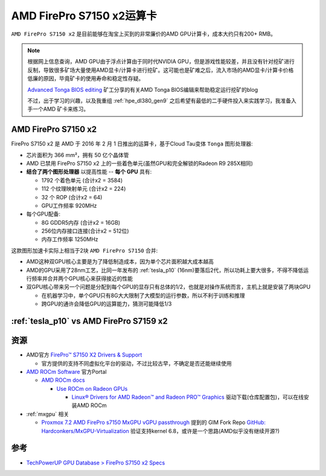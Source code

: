 .. _amd_firepro_s7150x2:

============================
AMD FirePro S7150 x2运算卡
============================

``AMD FirePro S7150 x2`` 是目前能够在淘宝上买到的非常廉价的AMD GPU计算卡，成本大约只有200+ RMB。

.. note::

   根据网上信息查询，AMD GPU由于浮点计算由于同时代NVIDIA GPU，但是游戏性能较差，并且没有针对挖矿进行反制，导致很多矿场大量使用AMD显卡/计算卡进行挖矿。这可能也是矿难之后，流入市场的AMD显卡/计算卡价格低廉的原因，毕竟矿卡的使用寿命和稳定性存疑。

   `Advanced Tonga BIOS editing <https://nerdralph.blogspot.com/2016/09/advanced-tonga-bios-editing.html#comment-form_6941846982170234189>`_ 矿工分享的有关AMD Tonga BIOS编辑来帮助稳定运行挖矿的blog

   不过，出于学习的兴趣，以及我重组 :ref:`hpe_dl380_gen9` 之后希望有最低的二手硬件投入来实践学习，我准备入手一个AMD 矿卡来练习。

AMD FirePro S7150 x2
==========================

FirePro S7150 x2 是 AMD 于 2016 年 2 月 1 日推出的运算卡，基于Cloud Tau变体 ``Tonga`` 图形处理器:

- 芯片面积为 366 mm²，拥有 50 亿个晶体管
- AMD 已禁用 FirePro S7150 x2 上的一些着色单元(虽然GPU和完全解锁的Radeon R9 285X相同)
- **结合了两个图形处理器** 以提高性能 -- **每个 GPU** 具有:

  - 1792 个着色单元 (合计x2 = 3584)
  - 112 个纹理映射单元 (合计x2 = 224)
  - 32 个 ROP (合计x2 = 64)
  - GPU工作频率 920MHz

- 每个GPU配备:

  - 8G GDDR5内存 (合计x2 = 16GB)
  - 256位内存接口连接(合计x2 = 512位)
  - 内存工作频率 1250MHz

这款图形加速卡实际上相当于2块 ``AMD FirePro S7150`` 合并:

- AMD这种双GPU核心主要是为了降低制造成本，因为单个芯片面积越大成本越高
- AMD的GPU采用了28nm工艺，比同一年发布的 :ref:`tesla_p10` (16nm)要落后2代，所以功耗上要大很多，不得不降低运行频率并合并两个GPU核心来获得接近的性能
- 双GPU核心带来另一个问题是分配到每个GPU的显存只有总体的1/2，也就是对操作系统而言，主机上就是安装了两块GPU

  - 在机器学习中，单个GPU只有8G大大限制了大模型的运行参数，所以不利于训练和推理
  - 跨GPU的通许会降低GPU的运算能力，猜测可能降低1/3

:ref:`tesla_p10` vs  AMD FirePro S7159 x2
============================================

.. csv-table:: Tesla P10 vs. FirePro S7159 x2 vs. GeForce GTX 1080 Ti
   :file: amd_firepro_s7150x2/firepro_s7159x2_spec.csv
   :widths: 25,25,25,25
   :header-rows: 1

资源
=========

- AMD官方 `FirePro™ S7150 X2 Drivers & Support <https://www.amd.com/en/support/downloads/drivers.html/graphics/firepro/firepro-s-series/firepro-s7150-x2.html>`_

  - 官方提供的支持不同虚拟化平台的驱动，不过比较古早，不确定是否还能继续使用

- `AMD ROCm Software <https://www.amd.com/en/products/software/rocm.html>`_ 官方Portal

  - `AMD ROCm docs <https://rocm.docs.amd.com/en/latest/>`_

    - `Use ROCm on Radeon GPUs <https://rocm.docs.amd.com/projects/radeon/en/latest/index.html>`_

      - `Linux® Drivers for AMD Radeon™ and Radeon PRO™ Graphics <https://www.amd.com/en/support/download/linux-drivers.html>`_ 驱动下载(仓库配置包)，可以在线安装AMD ROCm

- :ref:`mxgpu` 相关

  - `Proxmox 7.2 AMD FirePro s7150 MxGPU vGPU passthrough <https://forum.proxmox.com/threads/proxmox-7-2-amd-firepro-s7150-mxgpu-vgpu-passthrough.116380/>`_ 提到的 GIM Fork Repo `GitHub: Hardconkers/MxGPU-Virtualization <https://github.com/Hardconkers/MxGPU-Virtualization>`_ 验证支持kernel 6.8，或许是一个思路(AMD似乎没有继续开源?)

参考
=======

- `TechPowerUP GPU Database > FirePro S7150 x2 Specs <https://www.techpowerup.com/gpu-specs/firepro-s7150-x2.c2812>`_

